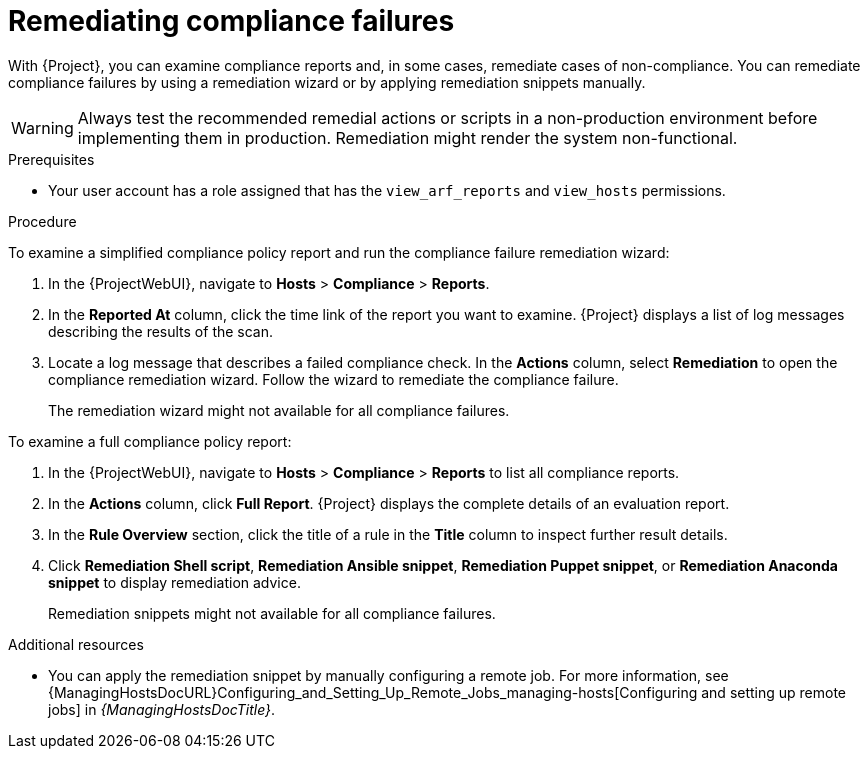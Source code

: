 [id="remediating-compliance-failures_{context}"]
= Remediating compliance failures

With {Project}, you can examine compliance reports and, in some cases, remediate cases of non-compliance.
You can remediate compliance failures by using a remediation wizard or by applying remediation snippets manually.

[WARNING]
====
Always test the recommended remedial actions or scripts in a non-production environment before implementing them in production.
Remediation might render the system non-functional.
====

.Prerequisites
* Your user account has a role assigned that has the `view_arf_reports` and `view_hosts` permissions.

.Procedure
To examine a simplified compliance policy report and run the compliance failure remediation wizard:

. In the {ProjectWebUI}, navigate to *Hosts* > *Compliance* > *Reports*.
. In the *Reported At* column, click the time link of the report you want to examine.
{Project} displays a list of log messages describing the results of the scan.
. Locate a log message that describes a failed compliance check.
In the *Actions* column, select *Remediation* to open the compliance remediation wizard.
Follow the wizard to remediate the compliance failure.
+
The remediation wizard might not available for all compliance failures.

To examine a full compliance policy report:

. In the {ProjectWebUI}, navigate to *Hosts* > *Compliance* > *Reports* to list all compliance reports.
. In the *Actions* column, click *Full Report*.
{Project} displays the complete details of an evaluation report.
. In the *Rule Overview* section, click the title of a rule in the *Title* column to inspect further result details.
. Click *Remediation Shell script*, *Remediation Ansible snippet*, *Remediation Puppet snippet*, or *Remediation Anaconda snippet* to display remediation advice.
+
Remediation snippets might not available for all compliance failures.

.Additional resources
* You can apply the remediation snippet by manually configuring a remote job.
For more information, see {ManagingHostsDocURL}Configuring_and_Setting_Up_Remote_Jobs_managing-hosts[Configuring and setting up remote jobs] in _{ManagingHostsDocTitle}_.
